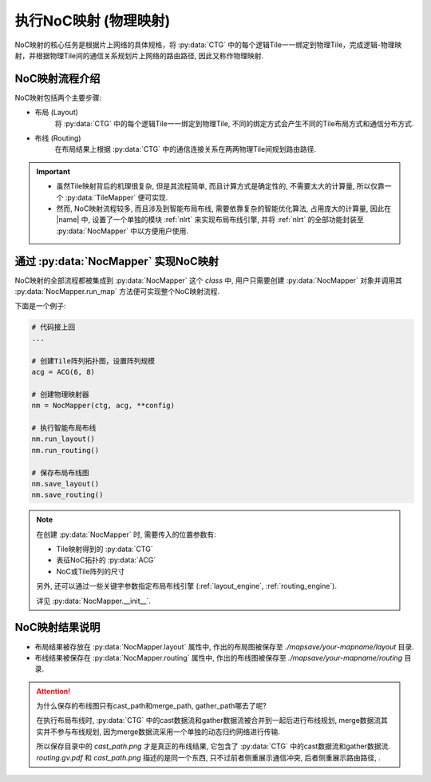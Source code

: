 执行NoC映射 (物理映射)
======================

NoC映射的核心任务是根据片上网络的具体规格，将 :py:data:`CTG` 中的每个逻辑Tile一一绑定到物理Tile，完成逻辑-物理映射，并根据物理Tile间的通信关系规划片上网络的路由路径, 因此又称作物理映射.

NoC映射流程介绍
----------------

NoC映射包括两个主要步骤:

+ 布局 (Layout)
    将 :py:data:`CTG` 中的每个逻辑Tile一一绑定到物理Tile, 不同的绑定方式会产生不同的Tile布局方式和通信分布方式.

+ 布线 (Routing)
    在布局结果上根据 :py:data:`CTG` 中的通信连接关系在两两物理Tile间规划路由路径.

.. important::

    + 虽然Tile映射背后的机理很复杂, 但是其流程简单, 而且计算方式是确定性的, 不需要太大的计算量, 所以仅靠一个 :py:data:`TileMapper` 便可实现.
    + 然而, NoC映射流程较多, 而且涉及到智能布局布线, 需要依靠复杂的智能优化算法, 占用庞大的计算量, 因此在 |name| 中, 设置了一个单独的模块 :ref:`nlrt` 来实现布局布线引擎, 并将 :ref:`nlrt` 的全部功能封装至 :py:data:`NocMapper` 中以方便用户使用.

通过 :py:data:`NocMapper` 实现NoC映射
-------------------------------------------

NoC映射的全部流程都被集成到 :py:data:`NocMapper` 这个 `class` 中, 用户只需要创建 :py:data:`NocMapper` 对象并调用其 :py:data:`NocMapper.run_map` 方法便可实现整个NoC映射流程.

下面是一个例子:

.. code-block:: python

    # 代码接上回
    ... 

    # 创建Tile阵列拓扑图，设置阵列规模
    acg = ACG(6, 8)

    # 创建物理映射器
    nm = NocMapper(ctg, acg, **config)

    # 执行智能布局布线
    nm.run_layout()
    nm.run_routing()

    # 保存布局布线图
    nm.save_layout()
    nm.save_routing()

.. note:: 

    在创建 :py:data:`NocMapper` 时, 需要传入的位置参数有:

    + Tile映射得到的 :py:data:`CTG`
    + 表征NoC拓扑的 :py:data:`ACG`
    + NoC或Tile阵列的尺寸

    另外, 还可以通过一些关键字参数指定布局布线引擎 (:ref:`layout_engine`, :ref:`routing_engine`).

    详见 :py:data:`NocMapper.__init__`.


NoC映射结果说明
----------------

+ 布局结果被存放在 :py:data:`NocMapper.layout` 属性中, 作出的布局图被保存至 `./mapsave/your-mapname/layout` 目录.
+ 布线结果被保存在 :py:data:`NocMapper.routing` 属性中, 作出的布线图被保存至 `./mapsave/your-mapname/routing` 目录.

.. attention::

    为什么保存的布线图只有cast_path和merge_path, gather_path哪去了呢?

    在执行布局布线时, :py:data:`CTG` 中的cast数据流和gather数据流被合并到一起后进行布线规划, 
    merge数据流其实并不参与布线规划, 因为merge数据流采用一个单独的动态归约网络进行传输.

    所以保存目录中的 `cast_path.png` 才是真正的布线结果, 它包含了 :py:data:`CTG` 中的cast数据流和gather数据流. 
    `routing.gv.pdf` 和 `cast_path.png` 描述的是同一个东西, 只不过前者侧重展示通信冲突, 后者侧重展示路由路径, .




